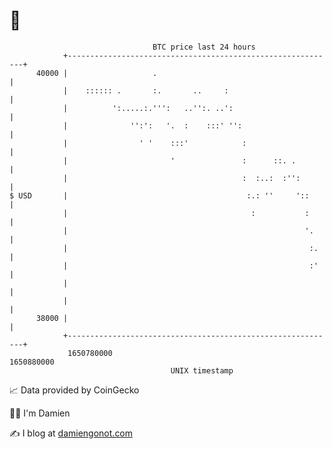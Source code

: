 * 👋

#+begin_example
                                   BTC price last 24 hours                    
               +------------------------------------------------------------+ 
         40000 |                   .                                        | 
               |    :::::: .       :.       ..     :                        | 
               |          ':.....:.''':   ..'':. ..':                       | 
               |              '':':   '.  :    :::' '':                     | 
               |                ' '    :::'            :                    | 
               |                       '               :      ::. .         | 
               |                                       :  :..:  :'':        | 
   $ USD       |                                        :.: ''     '::      | 
               |                                         :           :      | 
               |                                                     '.     | 
               |                                                      :.    | 
               |                                                      :'    | 
               |                                                            | 
               |                                                            | 
         38000 |                                                            | 
               +------------------------------------------------------------+ 
                1650780000                                        1650880000  
                                       UNIX timestamp                         
#+end_example
📈 Data provided by CoinGecko

🧑‍💻 I'm Damien

✍️ I blog at [[https://www.damiengonot.com][damiengonot.com]]
